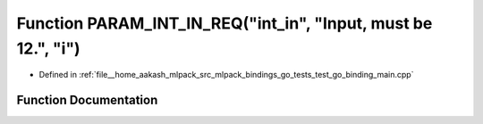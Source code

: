 .. _exhale_function_test__go__binding__main_8cpp_1a8382107dd91d43e35a780a5e060a4289:

Function PARAM_INT_IN_REQ("int_in", "Input, must be 12.", "i")
==============================================================

- Defined in :ref:`file__home_aakash_mlpack_src_mlpack_bindings_go_tests_test_go_binding_main.cpp`


Function Documentation
----------------------


.. doxygenfunction:: PARAM_INT_IN_REQ("int_in", "Input, must be 12.", "i")
